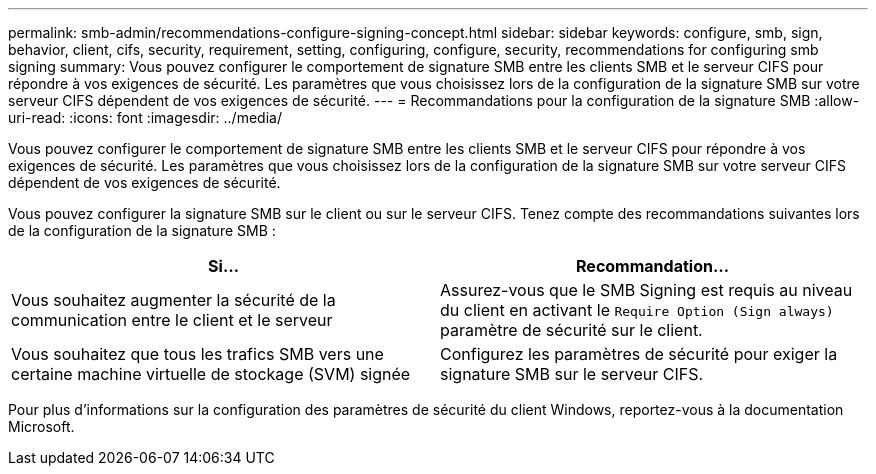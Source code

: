 ---
permalink: smb-admin/recommendations-configure-signing-concept.html 
sidebar: sidebar 
keywords: configure, smb, sign, behavior, client, cifs, security, requirement, setting, configuring, configure, security, recommendations for configuring smb signing 
summary: Vous pouvez configurer le comportement de signature SMB entre les clients SMB et le serveur CIFS pour répondre à vos exigences de sécurité. Les paramètres que vous choisissez lors de la configuration de la signature SMB sur votre serveur CIFS dépendent de vos exigences de sécurité. 
---
= Recommandations pour la configuration de la signature SMB
:allow-uri-read: 
:icons: font
:imagesdir: ../media/


[role="lead"]
Vous pouvez configurer le comportement de signature SMB entre les clients SMB et le serveur CIFS pour répondre à vos exigences de sécurité. Les paramètres que vous choisissez lors de la configuration de la signature SMB sur votre serveur CIFS dépendent de vos exigences de sécurité.

Vous pouvez configurer la signature SMB sur le client ou sur le serveur CIFS. Tenez compte des recommandations suivantes lors de la configuration de la signature SMB :

|===
| Si... | Recommandation... 


 a| 
Vous souhaitez augmenter la sécurité de la communication entre le client et le serveur
 a| 
Assurez-vous que le SMB Signing est requis au niveau du client en activant le `Require Option (Sign always)` paramètre de sécurité sur le client.



 a| 
Vous souhaitez que tous les trafics SMB vers une certaine machine virtuelle de stockage (SVM) signée
 a| 
Configurez les paramètres de sécurité pour exiger la signature SMB sur le serveur CIFS.

|===
Pour plus d'informations sur la configuration des paramètres de sécurité du client Windows, reportez-vous à la documentation Microsoft.
